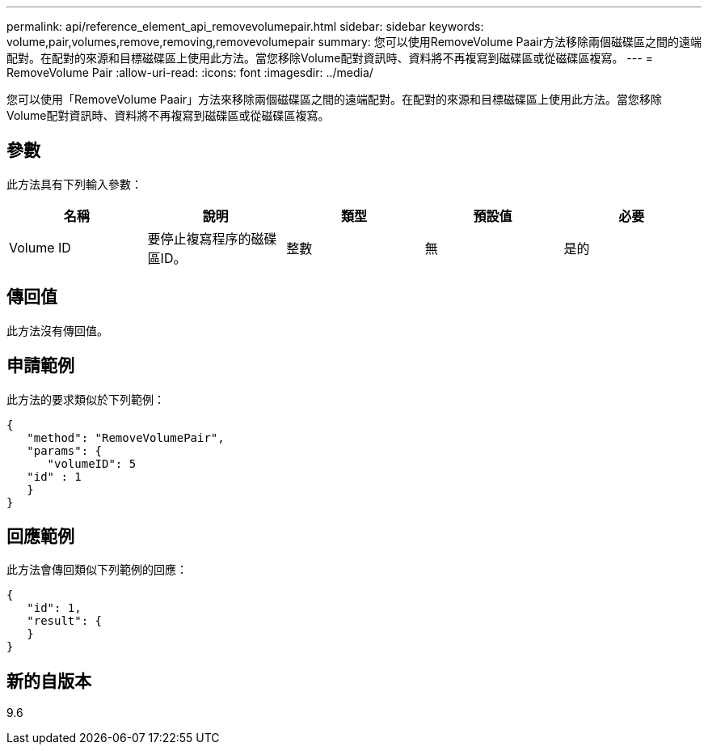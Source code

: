 ---
permalink: api/reference_element_api_removevolumepair.html 
sidebar: sidebar 
keywords: volume,pair,volumes,remove,removing,removevolumepair 
summary: 您可以使用RemoveVolume Paair方法移除兩個磁碟區之間的遠端配對。在配對的來源和目標磁碟區上使用此方法。當您移除Volume配對資訊時、資料將不再複寫到磁碟區或從磁碟區複寫。 
---
= RemoveVolume Pair
:allow-uri-read: 
:icons: font
:imagesdir: ../media/


[role="lead"]
您可以使用「RemoveVolume Paair」方法來移除兩個磁碟區之間的遠端配對。在配對的來源和目標磁碟區上使用此方法。當您移除Volume配對資訊時、資料將不再複寫到磁碟區或從磁碟區複寫。



== 參數

此方法具有下列輸入參數：

|===
| 名稱 | 說明 | 類型 | 預設值 | 必要 


 a| 
Volume ID
 a| 
要停止複寫程序的磁碟區ID。
 a| 
整數
 a| 
無
 a| 
是的

|===


== 傳回值

此方法沒有傳回值。



== 申請範例

此方法的要求類似於下列範例：

[listing]
----
{
   "method": "RemoveVolumePair",
   "params": {
      "volumeID": 5
   "id" : 1
   }
}
----


== 回應範例

此方法會傳回類似下列範例的回應：

[listing]
----
{
   "id": 1,
   "result": {
   }
}
----


== 新的自版本

9.6

